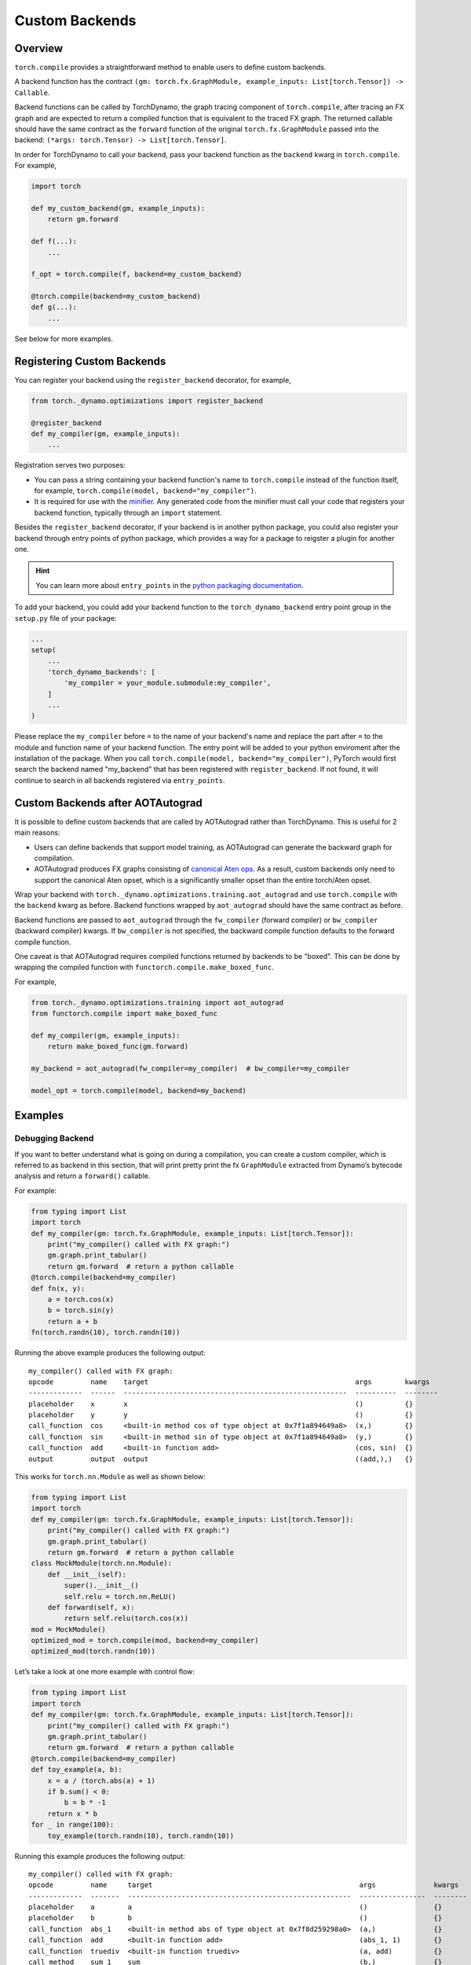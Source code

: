 Custom Backends
===============

Overview
--------

``torch.compile`` provides a straightforward method to enable users
to define custom backends.

A backend function has the contract
``(gm: torch.fx.GraphModule, example_inputs: List[torch.Tensor]) -> Callable``.

Backend functions can be called by TorchDynamo, the graph tracing component of ``torch.compile``,
after tracing an FX graph and are
expected to return a compiled function that is equivalent to the traced FX graph.
The returned callable should have the same contract as the ``forward`` function of the original ``torch.fx.GraphModule``
passed into the backend:
``(*args: torch.Tensor) -> List[torch.Tensor]``.

In order for TorchDynamo to call your backend, pass your backend function as the ``backend`` kwarg in
``torch.compile``. For example,

.. code-block:: python

    import torch

    def my_custom_backend(gm, example_inputs):
        return gm.forward

    def f(...):
        ...

    f_opt = torch.compile(f, backend=my_custom_backend)

    @torch.compile(backend=my_custom_backend)
    def g(...):
        ...

See below for more examples.

Registering Custom Backends
---------------------------

You can register your backend using the ``register_backend`` decorator, for example,

.. code-block:: python

    from torch._dynamo.optimizations import register_backend

    @register_backend
    def my_compiler(gm, example_inputs):
        ...

Registration serves two purposes:

* You can pass a string containing your backend function's name to ``torch.compile`` instead of the function itself,
  for example, ``torch.compile(model, backend="my_compiler")``.
* It is required for use with the `minifier <https://pytorch.org/docs/master/dynamo/troubleshooting.html>`__. Any generated
  code from the minifier must call your code that registers your backend function, typically through an ``import`` statement.

Besides the ``register_backend`` decorator, if your backend is in another python package, you could also register your
backend through entry points of python package, which provides a way for a package to reigster a plugin for another one.

.. hint::

    You can learn more about ``entry_points`` in the
    `python packaging documentation <https://setuptools.pypa.io/en/latest/userguide/entry_point.html>`__.

To add your backend, you could add your backend function to the ``torch_dynamo_backend`` entry point group in the
``setup.py`` file of your package:

.. code-block:: python

    ...
    setup(
        ...
        'torch_dynamo_backends': [
            'my_compiler = your_module.submodule:my_compiler',
        ]
        ...
    )

Please replace the ``my_compiler`` before ``=`` to the name of your backend's name and replace the part after ``=`` to
the module and function name of your backend function.
The entry point will be added to your python enviroment after the installation of the package.
When you call ``torch.compile(model, backend="my_compiler")``, PyTorch would first search the backend named "my_backend"
that has been registered with ``register_backend``. If not found, it will continue to search in all backends registered
via ``entry_points``.

Custom Backends after AOTAutograd
---------------------------------

It is possible to define custom backends that are called by AOTAutograd rather than TorchDynamo.
This is useful for 2 main reasons:

* Users can define backends that support model training, as AOTAutograd can generate the backward graph for compilation.
* AOTAutograd produces FX graphs consisting of `canonical Aten ops <https://pytorch.org/docs/master/ir.html#canonical-aten-ir>`__. As a result,
  custom backends only need to support the canonical Aten opset, which is a significantly smaller opset than the entire torch/Aten opset.

Wrap your backend with
``torch._dynamo.optimizations.training.aot_autograd`` and use ``torch.compile`` with the ``backend`` kwarg as before.
Backend functions wrapped by ``aot_autograd`` should have the same contract as before.

Backend functions are passed to ``aot_autograd`` through the ``fw_compiler`` (forward compiler)
or ``bw_compiler`` (backward compiler) kwargs. If ``bw_compiler`` is not specified, the backward compile function
defaults to the forward compile function.

One caveat is that AOTAutograd requires compiled functions returned by backends to be "boxed". This can be done by wrapping
the compiled function with ``functorch.compile.make_boxed_func``.

For example,

.. code-block:: python

    from torch._dynamo.optimizations.training import aot_autograd
    from functorch.compile import make_boxed_func

    def my_compiler(gm, example_inputs):
        return make_boxed_func(gm.forward)

    my_backend = aot_autograd(fw_compiler=my_compiler)  # bw_compiler=my_compiler

    model_opt = torch.compile(model, backend=my_backend)

Examples
--------

Debugging Backend
^^^^^^^^^^^^^^^^^

If you want to better understand what is going on during a
compilation, you can create a custom compiler, which is referred to as
backend in this section, that will print pretty print the fx
``GraphModule`` extracted from Dynamo’s bytecode analysis
and return a ``forward()`` callable.

For example:

.. code-block:: python

   from typing import List
   import torch
   def my_compiler(gm: torch.fx.GraphModule, example_inputs: List[torch.Tensor]):
       print("my_compiler() called with FX graph:")
       gm.graph.print_tabular()
       return gm.forward  # return a python callable
   @torch.compile(backend=my_compiler)
   def fn(x, y):
       a = torch.cos(x)
       b = torch.sin(y)
       return a + b
   fn(torch.randn(10), torch.randn(10))

Running the above example produces the following output:

::

   my_compiler() called with FX graph:
   opcode         name    target                                                  args        kwargs
   -------------  ------  ------------------------------------------------------  ----------  --------
   placeholder    x       x                                                       ()          {}
   placeholder    y       y                                                       ()          {}
   call_function  cos     <built-in method cos of type object at 0x7f1a894649a8>  (x,)        {}
   call_function  sin     <built-in method sin of type object at 0x7f1a894649a8>  (y,)        {}
   call_function  add     <built-in function add>                                 (cos, sin)  {}
   output         output  output                                                  ((add,),)   {}

This works for ``torch.nn.Module`` as well as shown below:

.. code-block:: python

   from typing import List
   import torch
   def my_compiler(gm: torch.fx.GraphModule, example_inputs: List[torch.Tensor]):
       print("my_compiler() called with FX graph:")
       gm.graph.print_tabular()
       return gm.forward  # return a python callable
   class MockModule(torch.nn.Module):
       def __init__(self):
           super().__init__()
           self.relu = torch.nn.ReLU()
       def forward(self, x):
           return self.relu(torch.cos(x))
   mod = MockModule()
   optimized_mod = torch.compile(mod, backend=my_compiler)
   optimized_mod(torch.randn(10))

Let’s take a look at one more example with control flow:

.. code-block:: python

   from typing import List
   import torch
   def my_compiler(gm: torch.fx.GraphModule, example_inputs: List[torch.Tensor]):
       print("my_compiler() called with FX graph:")
       gm.graph.print_tabular()
       return gm.forward  # return a python callable
   @torch.compile(backend=my_compiler)
   def toy_example(a, b):
       x = a / (torch.abs(a) + 1)
       if b.sum() < 0:
           b = b * -1
       return x * b
   for _ in range(100):
       toy_example(torch.randn(10), torch.randn(10))

Running this example produces the following output:

::

   my_compiler() called with FX graph:
   opcode         name     target                                                  args              kwargs
   -------------  -------  ------------------------------------------------------  ----------------  --------
   placeholder    a        a                                                       ()                {}
   placeholder    b        b                                                       ()                {}
   call_function  abs_1    <built-in method abs of type object at 0x7f8d259298a0>  (a,)              {}
   call_function  add      <built-in function add>                                 (abs_1, 1)        {}
   call_function  truediv  <built-in function truediv>                             (a, add)          {}
   call_method    sum_1    sum                                                     (b,)              {}
   call_function  lt       <built-in function lt>                                  (sum_1, 0)        {}
   output         output   output                                                  ((truediv, lt),)  {}

   my_compiler() called with FX graph:
   opcode         name    target                   args         kwargs
   -------------  ------  -----------------------  -----------  --------
   placeholder    b       b                        ()           {}
   placeholder    x       x                        ()           {}
   call_function  mul     <built-in function mul>  (b, -1)      {}
   call_function  mul_1   <built-in function mul>  (x, mul)     {}
   output         output  output                   ((mul_1,),)  {}

   my_compiler() called with FX graph:
   opcode         name    target                   args       kwargs
   -------------  ------  -----------------------  ---------  --------
   placeholder    b       b                        ()         {}
   placeholder    x       x                        ()         {}
   call_function  mul     <built-in function mul>  (x, b)     {}
   output         output  output                   ((mul,),)  {}

The order of the last two graphs is nondeterministic depending
on which one is encountered first by the just-in-time compiler.

Speedy Backend
^^^^^^^^^^^^^^

Integrating a custom backend that offers superior performance is also
easy and we’ll integrate a real one
with `optimize_for_inference <https://pytorch.org/docs/stable/generated/torch.jit.optimize_for_inference.html>`__:

.. code-block:: python

   def optimize_for_inference_compiler(gm: torch.fx.GraphModule, example_inputs: List[torch.Tensor]):
       scripted = torch.jit.script(gm)
       return torch.jit.optimize_for_inference(scripted)

And then you should be able to optimize any existing code with:

.. code-block:: python

   @torch.compile(backend=optimize_for_inference_compiler)
   def code_to_accelerate():
       ...

Composable Backends
^^^^^^^^^^^^^^^^^^^

TorchDynamo includes many backends, which can be found in
`backends.py <https://github.com/pytorch/pytorch/blob/master/torch/_dynamo/optimizations/backends.py>`__
or ``torch._dynamo.list_backends()``. You can combine these backends
together with the following code:

.. code-block:: python

   from torch._dynamo.optimizations import BACKENDS
    def my_compiler(gm: torch.fx.GraphModule, example_inputs: List[torch.Tensor]):
        try:
            trt_compiled = BACKENDS["tensorrt"](gm, example_inputs)
            if trt_compiled is not None:
                return trt_compiled
        except Exception:
            pass
        # first backend failed, try something else...
        try:
            inductor_compiled = BACKENDS["inductor"](gm, example_inputs)
            if inductor_compiled is not None:
                return inductor_compiled
        except Exception:
            pass
        return gm.forward

